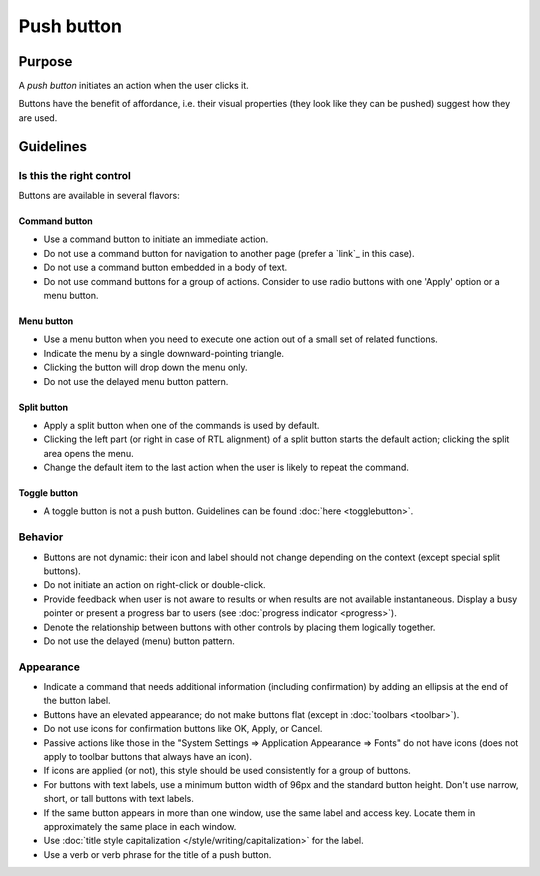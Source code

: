 Push button
===========

Purpose
-------

A *push button* initiates an action when the user clicks it.

.. image:: /img/Button-HIG.png
   :alt: Button-HIG.png

Buttons have the benefit of affordance, i.e. their visual properties
(they look like they can be pushed) suggest how they are used.

Guidelines
----------

Is this the right control
~~~~~~~~~~~~~~~~~~~~~~~~~

Buttons are available in several flavors:

Command button
^^^^^^^^^^^^^^

-  Use a command button to initiate an immediate action.
-  Do not use a command button for navigation to another page (prefer a
   `link`_ in this case).
-  Do not use a command button embedded in a body of text.
-  Do not use command buttons for a group of actions. Consider to use
   radio buttons with one 'Apply' option or a menu button.

Menu button
^^^^^^^^^^^

.. container:: flex

   .. container::
      
      .. image:: /img/MenuButton-closed.png
         :alt: MenuButton closed

   .. container::

      .. image:: /img/MenuButton-open.png
         :alt: MenuButton open

-  Use a menu button when you need to execute one action out of a small
   set of related functions.
-  Indicate the menu by a single downward-pointing triangle.
-  Clicking the button will drop down the menu only.
-  Do not use the delayed menu button pattern.

Split button
^^^^^^^^^^^^

.. image:: /img/Button_SplitButton.png
   :alt: Split Button

-  Apply a split button when one of the commands is used by default.
-  Clicking the left part (or right in case of RTL alignment) of a split
   button starts the default action; clicking the split area opens the
   menu.
-  Change the default item to the last action when the user is likely to
   repeat the command.

Toggle button
^^^^^^^^^^^^^

-  A toggle button is not a push button. Guidelines can be found
   :doc:`here <togglebutton>`.

Behavior
~~~~~~~~

-  Buttons are not dynamic: their icon and label should not change
   depending on the context (except special split buttons).
-  Do not initiate an action on right-click or double-click.
-  Provide feedback when user is not aware to results or when results
   are not available instantaneous. Display a busy pointer or present a
   progress bar to users (see :doc:`progress indicator <progress>`).
-  Denote the relationship between buttons with other controls by
   placing them logically together.
-  Do not use the delayed (menu) button pattern.

Appearance
~~~~~~~~~~

-  Indicate a command that needs additional information (including
   confirmation) by adding an ellipsis at the end of the button label.
-  Buttons have an elevated appearance; do not make buttons flat (except
   in :doc:`toolbars <toolbar>`).
-  Do not use icons for confirmation buttons like OK, Apply, or Cancel.
-  Passive actions like those in the "System Settings => Application
   Appearance => Fonts" do not have icons (does not apply to toolbar
   buttons that always have an icon).
-  If icons are applied (or not), this style should be used consistently
   for a group of buttons.
-  For buttons with text labels, use a minimum button width of 96px and
   the standard button height. Don't use narrow, short, or tall buttons
   with text labels.
-  If the same button appears in more than one window, use the same
   label and access key. Locate them in approximately the same place in
   each window.
-  Use :doc:`title style capitalization  </style/writing/capitalization>` 
   for the label.
-  Use a verb or verb phrase for the title of a push button.
